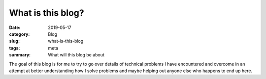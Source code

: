 What is this blog?
===================

:date: 2019-05-17
:category: Blog
:slug: what-is-this-blog
:tags: meta
:summary: What will this blog be about

The goal of this blog is for me to try to go over details of technical problems
I have encountered and overcome in an attempt at better understanding how I
solve problems and maybe helping out anyone else who happens to end up here.
